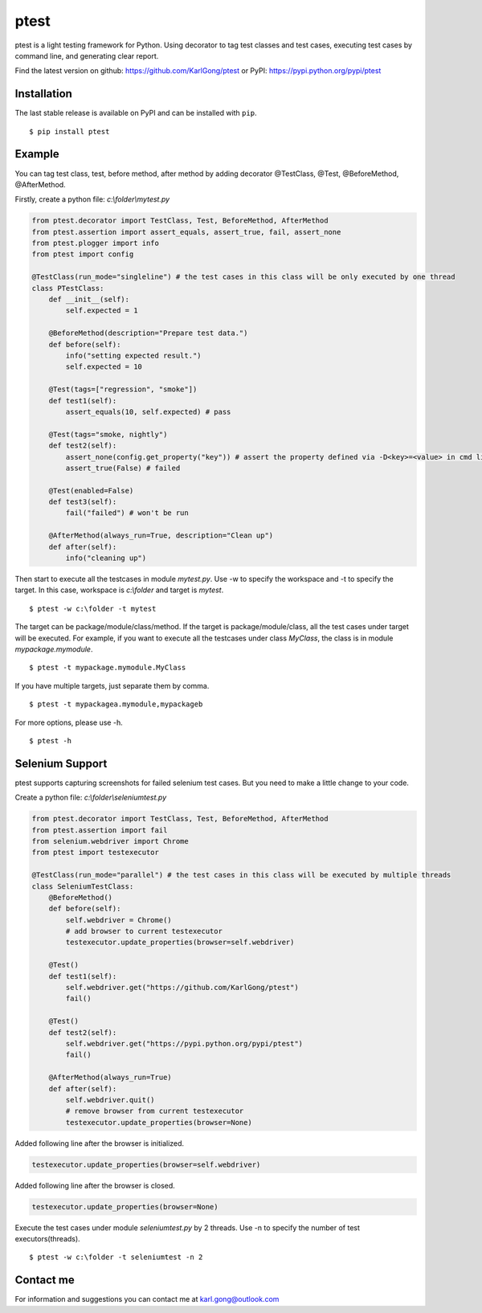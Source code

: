 =====
ptest
=====
ptest is a light testing framework for Python.
Using decorator to tag test classes and test cases, executing test cases by command line, and generating clear report.

Find the latest version on github: https://github.com/KarlGong/ptest or PyPI: https://pypi.python.org/pypi/ptest

Installation
------------
The last stable release is available on PyPI and can be installed with ``pip``.

::

    $ pip install ptest

Example
-------
You can tag test class, test, before method, after method by adding decorator @TestClass, @Test, @BeforeMethod, @AfterMethod.

Firstly, create a python file: *c:\\folder\\mytest.py*

.. code:: python

    from ptest.decorator import TestClass, Test, BeforeMethod, AfterMethod
    from ptest.assertion import assert_equals, assert_true, fail, assert_none
    from ptest.plogger import info
    from ptest import config

    @TestClass(run_mode="singleline") # the test cases in this class will be only executed by one thread
    class PTestClass:
        def __init__(self):
            self.expected = 1

        @BeforeMethod(description="Prepare test data.")
        def before(self):
            info("setting expected result.")
            self.expected = 10
    
        @Test(tags=["regression", "smoke"])
        def test1(self):
            assert_equals(10, self.expected) # pass
    
        @Test(tags="smoke, nightly")
        def test2(self):
            assert_none(config.get_property("key")) # assert the property defined via -D<key>=<value> in cmd line
            assert_true(False) # failed
    
        @Test(enabled=False)
        def test3(self):
            fail("failed") # won't be run
    
        @AfterMethod(always_run=True, description="Clean up")
        def after(self):
            info("cleaning up")


Then start to execute all the testcases in module *mytest.py*.
Use -w to specify the workspace and -t to specify the target.
In this case, workspace is *c:\\folder* and target is *mytest*.

::

    $ ptest -w c:\folder -t mytest

The target can be package/module/class/method.
If the target is package/module/class, all the test cases under target will be executed.
For example, if you want to execute all the testcases under class *MyClass*, the class is in module *mypackage.mymodule*.

::

    $ ptest -t mypackage.mymodule.MyClass

If you have multiple targets, just separate them by comma.

::

    $ ptest -t mypackagea.mymodule,mypackageb

For more options, please use -h.

::

    $ ptest -h

Selenium Support
----------------
ptest supports capturing screenshots for failed selenium test cases. But you need to make a little change to your code.

Create a python file: *c:\\folder\\seleniumtest.py*

.. code:: python

    from ptest.decorator import TestClass, Test, BeforeMethod, AfterMethod
    from ptest.assertion import fail
    from selenium.webdriver import Chrome
    from ptest import testexecutor

    @TestClass(run_mode="parallel") # the test cases in this class will be executed by multiple threads
    class SeleniumTestClass:
        @BeforeMethod()
        def before(self):
            self.webdriver = Chrome()
            # add browser to current testexecutor
            testexecutor.update_properties(browser=self.webdriver)

        @Test()
        def test1(self):
            self.webdriver.get("https://github.com/KarlGong/ptest")
            fail()

        @Test()
        def test2(self):
            self.webdriver.get("https://pypi.python.org/pypi/ptest")
            fail()

        @AfterMethod(always_run=True)
        def after(self):
            self.webdriver.quit()
            # remove browser from current testexecutor
            testexecutor.update_properties(browser=None)

Added following line after the browser is initialized.

.. code:: python

    testexecutor.update_properties(browser=self.webdriver)

Added following line after the browser is closed.

.. code:: python

    testexecutor.update_properties(browser=None)

Execute the test cases under module *seleniumtest.py* by 2 threads.
Use -n to specify the number of test executors(threads).

::

    $ ptest -w c:\folder -t seleniumtest -n 2

Contact me
----------
For information and suggestions you can contact me at karl.gong@outlook.com